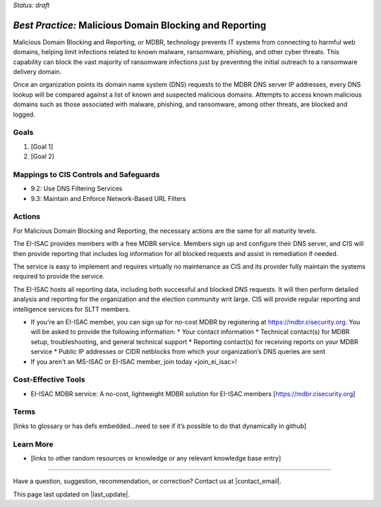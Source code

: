 ..
  Created by: mike garcia
  To: MDBR based on slick sheet feb 2022

.. |bp_title| replace:: Malicious Domain Blocking and Reporting

*Status: draft*

*Best Practice:* |bp_title|
----------------------------------------------

|bp_title|, or MDBR, technology prevents IT systems from connecting to harmful web domains, helping limit infections related to known malware, ransomware, phishing, and other cyber threats. This capability can block the vast majority of ransomware infections just by preventing the initial outreach to a ransomware delivery domain.

Once an organization points its domain name system (DNS) requests to the MDBR DNS server IP addresses, every DNS lookup will be compared against a list of known and suspected malicious domains. Attempts to access known malicious domains such as those associated with malware, phishing, and ransomware, among other threats, are blocked and logged.

Goals
**********************************************

#.	[Goal 1]
#.	[Goal 2]

Mappings to CIS Controls and Safeguards
**********************************************

- 9.2: Use DNS Filtering Services
- 9.3: Maintain and Enforce Network-Based URL Filters

Actions
**********************************************

For |bp_title|, the necessary actions are the same for all maturity levels.

The EI-ISAC provides members with a free MDBR service. Members sign up and configure their DNS server, and CIS will then provide reporting that includes log information for all blocked requests and assist in remediation if needed.

The service is easy to implement and requires virtually no maintenance as CIS and its provider fully maintain the systems required to provide the service.

The EI-ISAC hosts all reporting data, including both successful and blocked DNS requests. It will then perform detailed analysis and reporting for the organization and the election community writ large. CIS will provide regular reporting and intelligence services for SLTT members.

* If you're an EI-ISAC member, you can sign up for no-cost MDBR by registering at https://mdbr.cisecurity.org. You will be asked to provide the following information:
  * Your contact information
  * Technical contact(s) for MDBR setup, troubleshooting, and general technical support
  * Reporting contact(s) for receiving reports on your MDBR service
  * Public IP addresses or CIDR netblocks from which your organization’s DNS queries are sent
* If you aren't an MS-ISAC or EI-ISAC member, _`join today <join_ei_isac>`!

Cost-Effective Tools
**********************************************

•	EI-ISAC MDBR service: A no-cost, lightweight MDBR solution for EI-ISAC members [https://mdbr.cisecurity.org]

Terms
**********************************************

[links to glossary or has defs embedded…need to see if it’s possible to do that dynamically in github]

Learn More
**********************************************
•	[links to other random resources or knowledge or any relevant knowledge base entry]

-----------------------------------------------

Have a question, suggestion, recommendation, or correction? Contact us at |contact_email|.

This page last updated on |last_update|.
